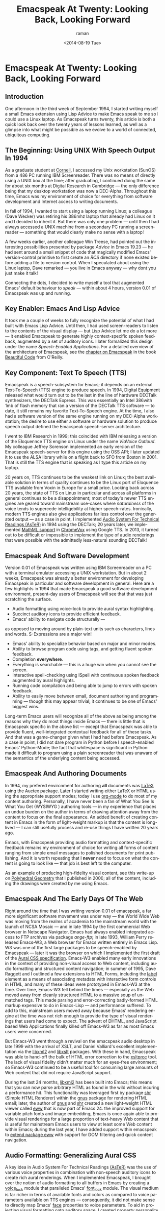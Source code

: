 * Emacspeak At Twenty: Looking Back, Looking Forward

** Introduction

One afternoon in  the third week of September 1994, 
I started writing myself a small Emacs extension using Lisp
Advice to make Emacs speak to me so I could use a Linux laptop. 
As Emacspeak turns twenty, this article is both a quick look back
over the twenty years of lessons learned, as well as a  glimpse
into what might be possible as we evolve to a  world of
connected, ubiquitous computing.

** The Beginning: Using UNIX With Speech Output In 1994

As a graduate student at [[http://www.cs.cornell.edu/info/people/raman/raman.html][Cornell]],  I accessed my Unix workstation
(SunOS) from a 486 PC running IBM Screenreader.  There was no
means of directly using a UNIX box at the time; after graduating,
I continued doing the same for about six months at Digital
Research in Cambridge   —   the only difference being that my
desktop workstation was now a DEC-Alpha. Throughout this time,
Emacs was my environment of choice for everything from software
development and Internet access to writing documents.


In fall of 1994, I wanted to start using a laptop running Linux;
a colleague (Dave Wecker) was retiring his 386mhz laptop that
already had Linux on it and I decided to inherit it. But there
was only one problem   —   until then I had always accessed a UNIX
machine from a secondary PC running a screenreader   —   something
that would clearly make no sense with a laptop!

A few weeks earlier, another colleague Win Treese, had pointed
out the interesting possibilities presented by package [[Advice][Advice]]
 in Emacs 19.23   —   he had sent around a
small snippet of code that magically modified Emacs'
version-control primitive to first create an /RCS/ directory if
none existed before adding a file to version control. When I
speculated about using the Linux laptop, Dave remarked   —   you
live in Emacs anyway   —   why dont you just make it talk!

Connecting the dots, I decided to write myself a tool that
augmented Emacs' default behaviour to /speak/   —   within about 4
hours, version 0.01 of Emacspeak was up and running.


** Key Enabler: Emacs And Lisp Advice

It took me a couple of weeks to fully recognize the potential of
what I had built with Emacs Lisp Advice. Until then, I had used
screen-readers to listen to the contents of the visual display
  —   but Lisp Advice let me do a lot more   —   it enabled Emacspeak
to generate highly context-specific spoken feedback, augmented by
a set of auditory icons. I later formalized this design under the
name [[Speech-Enabled Applications]]. For a detailed overview of the
architecture of Emacspeak, see the [[http://emacspeak.sourceforge.net/raman/publications/bc-emacspeak/publish-emacspeak-bc.html][chapter on Emacspeak]] in the
book [[http://emacspeak.blogspot.com/2007/07/emacspeak-and-beautiful-code.html][Beautiful Code]] from O'Reilly.

** Key Component: Text To Speech (TTS)

Emacspeak is a speech-subsystem for Emacs; it depends on an
external Text-To-Speech (TTS) engine to produce speech. In 1994,
Digital Equipment released what would turn out to be the last in
the line of hardware DECTalk synthesizers, the DECTalk
Express. This was essentially an Intel 386with 1mb of flash
memory that ran a version of the DECTalk TTS software   —   to
date, it still remains my favorite Text-To-Speech engine.
At the time,  I also had a software version of the same engine
running on my DEC-Alpha workstation;  the desire to use either a
software or hardware solution to produce speech output defined
the Emacspeak speech-server architecture.

I went to IBM Research in 1999; this coincided with IBM releasing
a version of the Eloquennce TTS engine on Linux under the name
/ViaVoice Outloud/. My colleague Jeffrey Sorenson implemented an
early version of the Emacspeak speech-server for this engine using
the OSS API; I later updated it to use the ALSA library while on
a flight back to SFO from Boston in 2001. That is still the TTS
engine that is speaking as I type this article on my laptop. 

20 years on, TTS continues to be the weakest link on Linux; the
best available solution in terms of quality continues to be the
Linux port of Eloquence TTS available from Voxin in Europe for a
small price. Looking back across 20 years, the state of TTS on
Linux in particular and across all platforms in general continues
to be a disappointment; most of today's newer TTS engines are
geared toward mainstream use-cases where /naturalness/ of the
voice tends to supercede intelligebility at higher
speech-rates. Ironically, modern TTS engines also give
applications far less control over the generated output   —   as a
case in point, I implemented [[http://www.cs.cornell.edu/home/raman/aster/demo.html][Audio System For Technical Readings
(AsTeR)]] in 1994 using the DECTalk; 20 years later, we implemented
[[http://allthingsd.com/20130604/t-v-ramans-audio-deja-vu-from-google-a-math-reading-system-for-the-web/][MathML support]] in [[http://www.chromevox.com/][ChromeVox]]  using Google TTS. In 2013, it turned
out to be difficult or impossible to implement the type of audio
renderings that were possible with the admittedly less-natural
sounding DECTalk!

** Emacspeak And Software Development 



Version 0.01 of Emacspeak was written using IBM Screenreader on
a PC with a terminal emulator accessing a UNIX  workstation. But
in about 2 weeks, Emacspeak was already a better  environment for
developing Emacspeak in particular and software development in
general.  Here are a few highlights  in 1994 that made Emacspeak
a good software development environment, present-day users of
Emacspeak will see that that was just scratching the surface.

  - Audio formatting using voice-lock to provide aural syntax
    highlighting.
  - Succinct auditory icons to provide efficient feedback.
  - Emacs' ability to navigate code structurally   — 
  as opposed to
    moving around by plain-text units such as characters, lines
    and words. S-Expressions are a major win!
  - Emacs' ability to specialize behavior based on major and
    minor modes.
  - Ability to browse program code using  tags, and getting
    fluent spoken feedback.
  - Completion *everywhere*.
  - Everything is searchable   —   this is a huge win when you
    cannot see the screen.
  - Interactive spell-checking using ISpell with continuous
    spoken feedback augmented by  aural highlights.
  - Running code compilation  and being able to jump to errors
    with spoken feedback.
  - Ability to easily move between email, document authoring and
    programming   —   though this may appear trivial, it continues
    to be one of Emacs' biggest wins.


Long-term Emacs users will recognize all of the above as  being
among the reasons why they do most things inside Emacs   —   there
is little that is Emacspeak specific in the above list   —   except
that Emacspeak was able to provide fluent, well-integrated
contextual feedback for all of these tasks. And that was a
game-changer given what I had had before Emacspeak. As a case in
point, I did not dare program in Python before  I speech-enabled
Emacs' Python-Mode; the fact that whitespace is significant in
Python made it difficult to program using a plain screenreader
that was unaware of the semantics of the underlying content being accessed.

** Emacspeak And Authoring Documents 

In 1994, my prefered environment for authoring *all* documents
was _LaTeX_ using the Auctex package. Later I started writing
either LaTeX or HTML using the appropriate support modes; today I
use _org-mode_ to do most of my content authoring. Personally, I
have never been a fan of What You See Is What You Get (WYSIWYG )
authoring tools   —   in my experience that places an undue burden
on the author in terms of drawing attention away from the content
to focus on the final appearance. An added benefit  of creating
content in Emacs in the form of light-weight markup  is that the
content is long-lived   —   I can still usefully process and re-use
things I have written 20 years ago.

Emacs, with Emacspeak providing audio formatting and
context-specific feedback remains my environment of choice for
writing all forms of content ranging from simple email messages
to polished documents for print publishing. And it is worth
repeating that I *never* need to focus on what the content is
going to look like   —   that job is best left to the computer.

As an example of producing high-fidelity visual content, see
this write-up on [[http://emacspeak.sourceforge.net/raman/publications/polyhedra/][Polyhedral Geometry]] that  I published in 2000;
all of the content, including the drawings were created by me
using Emacs. 

** Emacspeak And The Early Days Of The Web

Right around the time that I was writing version 0.01 of
emacspeak, a far more significant software movement was under way
  —   the World Wide Web was moving from the realms of academia to
the mainstream world with the launch of NCSA Mosaic   — 
  and in
late 1994 by the first commercial Web browser in Netscape
Navigator. Emacs had always enabled integrated access to FTP
archives via package /ange-ftp/; in late 1993, William Perry
released Emacs-W3, a Web browser for Emacs written entirely in
Emacs Lisp. W3 was one of the first large packages to be
speech-enabled by Emacspeak   —   later it was the browser on which
I implemented the first draft of the [[http://www.w3.org/TR/CSS2/aural.html][Aural CSS
specification]]. Emacs-W3 enabled many early innovations in the
context of providing non-visual access to Web content, including
audio formatting and structured content navigation; in summer of
1995, Dave Raggett and I outlined a few extensions to HTML Forms,
including the _label_ element as a means of associating metadata
with interactive form controls in HTML, and many of these ideas
were prototyped in Emacs-W3 at the time. Over time, Emacs-W3 fell
behind the times   —   especially as the Web moved away from
cleanly structured HTML to a massive soup of unmatched tags. This
made parsing and error-correcting badly-formed HTML markup
expensive to do in Emacs-Lisp  —  
and performance suffered. To add
to this, mainstream users moved away because Emacs' rendering
engine at the time was not rich enough to provide the type of
visual renderings that users had come to expect. The advent of
DHTML, and JavaScript based Web Applications finally killed off
Emacs-W3 as far as most Emacs users were concerned.

But Emacs-W3 went through a revival on the emacspeak audio
desktop in late 1999 with the arrival of XSLT, and Daniel
Valliard's excellent implementation via the _libxml2_ and
_libxslt_ packages. With these in hand, Emacspeak was able to
hand-off the bulk of HTML error correction to the _xsltproc_
tool. The lack of visual fidelity didn't matter much for an
eyes-free environment; so Emacs-W3 continued to be a useful tool
for consuming large amounts of Web content that did not require
JavaScript support.

During the last 24 months, _libxml2_ has been built into Emacs;
this means that you can now parse arbitrary HTML as found in the
wild without incuring a performance hit. This functionality was
leveraged first by package _shr_ (Simple HTML Renderer) within
the _gnus_ package for rendering HTML email; later, the author of
_gnus_ and _shr_ created a new light-weight HTML viewer called
_eww_ that is now part of Emacs 24. the improved support for
variable pitch fonts and image embedding, Emacs is once again
able to provide visual renderings for a large proportion of
text-heavy Web content that is useful for mainstream Emacs users
to view at least some Web content within Emacs; during the last
year, I have added support within emacspeak to [[http://emacspeak.blogspot.com/2014/05/emacspeak-eww-updates-for-complete.html][extend package
_eww_]] with support for DOM filtering and quick content
navigation.

** Audio Formatting: Generalizing Aural CSS 


A key idea in Audio System For Technical Readings [[http://www.cs.cornell.edu/home/raman/aster/aster-toplevel.html][(AsTeR)]] was the
use of various voice properties in combination with non-speech
auditory icons to create rich aural renderings. When I
implemented Emacspeak, I brought over the notion of audio
formatting to all buffers in Emacs by creating a _voice_lock_
module that paralleled Emacs' _font_lock_ module. The visual
medium is far richer in terms of available fonts and colors as
compared to voice parameters available on TTS engines  — 
consequently, it did not make sense to directly map Emacs' _face_
properties to voice parameters. To aid in projecting visual
formatting onto auditory space, I created property _personality_
analogous to Emacs' _face_ property that could be applied to
content displayed in Emacs; module _voice_lock_ applied that
property appropriately, and the Emacspeak core handled the
details of mapping personality values to the underlying TTS
engine. 

The values used in property _personality_ were abstract, i.e.,
they were independent of any given speech engine. Later in the
fall of 1995, I re-expressed these set of abstract voice
properties in terms of Aural CSS; the work was published as a
first draft toward the end of 1995, and implemented in Emacs-W3
in early 1996. Aural CSS was an appendix in the CSS-1.0
specification; later, it graduated to being its own module within
CSS-2.0.

Later in 1996, all of Emacs' _voice-lock_ functionality was
re-implemented in terms of Aural CSS; the implementation has
stood the test of time in that as I added support for more TTS
engines, I was  able to implement engine-specific mappings of
Aural-CSS values. This meant that the rest of Emacspeak could
define various types of voices for use in specific contexts
without having to worry about individual TTS engines.
Conceptually, property _personality_ can be thought of as holding
an _aural display list_  —   various parts of the system can
annotate pieces of text with relevant properties that finally get
rendered in the aggregate. 
This model also works well with the notion of Emacs overlays
where a moving overlay is used to temporarily highlight text that
has other context-specific properties applied to it.


Audio formatting as implemented in Emacspeak is extremely
effective when working with all types of content ranging from
richly structured mark-up documents (LaTeX, org-mode) and
formatted Web pages to program source code. Perceptually,
switching to audio formatted output feels like switching from a
black-and-white monitor to a rich color display. Today,
Emacspeak's audio formatted output is the only way I can
correctly write _else if_ vs _elsif_ in various programming
languages!

** Conversational Gestures For The Audio Desktop 

By 1996, Emacspeak was the only piece of adaptive technology I
used; in fall of 1995, I had moved to Adobe Systems from DEC
Research to focus on enhancing the Portable Document Format (PDF)
to make PDF content repurposable. Between 1996 and 1998, I was
primarily focused on electronic document formats  —   I took this
opportunity to step back and evaluate what I had built as an
auditory interface within Emacspeak. This retrospect proved
extremely useful in gaining a sense of perspective and led to
formalizing the high-level concept of /Conversational Gestures/
as a means of thinking about user interfaces.

By now, Emacspeak was a complete environment  —   I formalized
what it provided under the moniker /Complete Audio Desktop/. The
fully integrated user experience allowed me to move forward with
respect to defining interaction models that were highly optimized
to eyes-free interaction  —   as an example, see how Emacspeak
interfaces with modes like _dired_. Emacs' integration with
_ispell_ for spell checking, as well as its various completion
facilities ranging from minibuffer completion to other forms of
dynamic completion while typing text provided more opportunities
for creating innovative forms of eyes-free interaction. With
respect to what had gone before (and is still par for the course
as far as traditional screen-readers are concerned), these types
of highly dynamic interfaces present a challenge. For example,
consider handling a completion interface using a screen-reader
that is speaking the visual display. There is a significant
challenge in deciding /what to speak/ e.g., when presented with a
list of completions, the currently typed text, and the default
completion, which of these should you speak, and in what order?

The problem gets harder when you consider that the underlying
semantics of these items is generally not available from
examining the visual presentation in a consistent manner. By
having direct access to the underlying information being
presented, Emacspeak had a leg up with respect to addressing the
higher-level question  —   when you do have access to this
information, how to you present it effectively in an eyes-free
environment? For this and many other cases of dynamic
interaction, a combination of audio formatting, auditory icons,
and the ability to synthesize succinct messages from a
combination of information items  —   rather than having to
forcibly speak each item as it is rendered visually provided for
highly efficient eyes-free interaction. So in 1997, I went the
next step in asking  —   given access to the underlying
infromation, is it possible to build effective eyes-free
interaction to highly interactive tasks? I picked _Tetris_ as a
means of exploring this space, the result was an Emacspeak
extension to speech-enable module _tetris.el_. The details of
what was learnt were published as a paper in Assets 98, and
expanded as a chapter on Conversational Gestures in my book on
Auditory Interfaces; that book was in a sense a culmination of
stepping back and gaining a sense of perspective of what I had
build during this period. The work on Conversational Gestures
also helped in formalizing the abstract user interface layer that
formed part of the XForms work at the W3C.

Speech-enabling games for effective eyes-free interaction  has
proven highly educational. Interactive games are typically built to challenge
the user,  and if the eyes-free interface is inefficient,  you
just wont play the game —
 contrast this with a task that you *must* perform, where you're
likely to make do with a sub-optimal interface.  Over the years,
Emacspeak has come to include eyes-free interfaces to several
games including Tetris, SuDoKu, and of late the popular
2048-game. Each of these have in turn contributed to  enhancing
the interaction model in Emacspeak, and those innovations
typically make their way to the rest of the environment. 


** Accessing Media Streams 

Streaming real-time audio on the Internet became a reality with
the advent of RealAudio in 1994; soon there were a large number
of media streams available on the Internet ranging from music
streams to live radio stations. But there was an interesting
twist — for the most part, all of these media streams expected
one to look at the screen, even though the primary content was
purely audio (streaming video hadn't arrived yet!). Starting in
1996, Emacspeak started including a variety of eyes-free
front-ends for accessing media streams. Initially, this was
achieved by building a wrapper around _trplayer_ — a headless
version of RealPlayer; later I built Emacspeak module
_emacspeak-m-player_ for interfacing with package _mplayer_. A
key aspect of streaming media integration in emacspeak is that
one can launch and control streams without ever switching away
from one's primary task; thus, you can continue to type email or
edit code while seamlessly launching and controlling media
streams. Over the years, Emacspeak has come to integrate with
Emacs packages like _emms_ as well as providing wrappers for
_mplayer_ and _alsaplayer_ — collectively, these let you
efficiently launch all types of media streams, including
streaming video, without having to explicitly switch context.


In the mid-90's, Emacspeak started including a directory of media
links to some of the more popular radio stations — primarily as a
means of helping users getting started — Emacs' ability to
rapidly complete directory and file-names turned out to be the
most effective means of quickly launching everything from
streaming radio stations to audio books. And even beter — as the
Emacs community develops better and smarter ways of navigating
the filesystem using completions, e.g., package _ido_, these
types of actions become even more efficient!


** Social Web: EMail,Instant Messaging, Blogging  And Tweeting Using Open Protocols 

The ability to process large amounts of email and electronic news
has always been a feature of Emacs. I started using package _vm_
for email in 1990, along with _gnus_ for Usenet access many years
before developing Emacspeak. So these were the first major
packages that Emacspeak speech-enabled. Being able to access the
underlying data structures used to visually render email messages
and Usenet articles enabled Emacspeak to produce rich, succinct
auditory output — this vastly increased my ability to consume and
organize large amounts of information. Toward the turn of the
century, instant messaging arived in the mainstream — package
_tnt_ provided an Emacs implementation of a chat client that
could communicate with users on the then popular AOL Instant
Messenger platform. At the time, I worked at IBM Research, and
inspired by package _tnt_, I created an Emacs client called
_ChatterBox_ using the Lotus Sametime API — this enabled me to
communicate with colleagues at work from the comfort of
Emacs. Packages like _vm_, _gnus_, _tnt_ and _ChatterBox_ provide
an interesting example of how availability of a clean underlying
API to a specific service or content stream can encourage the
creation of efficient (and different) user interfaces. The
touchstone of such successful implementations is a simple test —
can the user of a specific interface tell if the person whom he
is communicating with is also using the same interface? In each
of the examples enumerated above, a user at one end of the
communication chain cannot tell, and in fact shouldn't be able to
tell what client the user at the other end is using. Contrast
this with closed services that have an inherent /lock-in/ model
e.g., proprietary word processors that use undocumented
serialization formats — for a fun read, see this write-up on
[[http://emacspeak.sourceforge.net/publications/colored-paper.html][Universe Of Fancy Colored Paper]].


Today, my personal choice for instant messaging is the open
Jabber platform. I connect to Jabber via Emacs package
_emacs-jabber_ and with Emacspeak providing a light-weight
wrapper for generating the eyes-free interface, I can communicate
seamlessly with colleagues and friends around the world.

As the Web evolved to encompass ever-increasing swathes of
communication functionality that had already been available on
the Internet, we saw the world move from Usenet groups to _Blogs_
— I remember initially dismissing the blogging phenomenon as just
a re-invention of Usenet in the early days. Howeverm mainstream
users flocked to Blogging, and I later realized that blogging as
a publishing platform brought along interesting features that
made communicating and publishing information *much* easier. In
2005, I joined Google; during the winter holidays that year, I
implemented a light-weight client for Blogger that became the
start of Emacs package _g-client_ — this package provides Emacs
wrappers for Google services that provide a RESTful API.

** The RESTful Web:  Web Wizards And URL Templates For Faster Access

Today, the Web, based on URLs and HTTP-style protocols is widely
recognized as a platform in its own right. This platform emerged
over time — to me, Web APIs arrived in the late 90's when I
observed the following with respect  to my own usage on many
popular sites:

  1. I opened a Web page that took a while to load (remember,  I
     was still using Emacs/W3),
  2. I then searched through the page to find a form-field that
     I filled out, e.g. start and end destinations,
  3. I hit _submit_, and once again waited for a heavy-weight
     HTML page to load,
  4.  And finally, I hunted through the rendered content to find
      what I was looking for.

This pattern repeated across a wide-range of interactive Web
sites ranging from AltaVista for search (this was pre-Google for
real), Yahoo Maps for directions, and Amazon for product searches
to name but a few. So I decided to automate away the pain by
creating Emacspeak module _emacspeak-websearch_
that  did the following: 

  1. Prompt via the minibuffer for the requisite fields,
  2. Consed up an HTTP GET URL,
  3. Retrieved this URL,
  4. And filtered out the specific portion of the HTML  DOM that
     held the  generated response.

Notice that the above implementation hard-wires the CGI parameter
names used by a given Web application into the code implemented
in module _emacspeak-websearch_ — REST as a design pattern had
not yet been recognized, leave alone formalized, and module
_emacspeak-websearch_ was initially decryed as being fragile.

However, over time, the CGI parameter names remained fixed — the
 only things that have required updating in the Emacspeak
 code-base are the content filtering rules that extract the
 response — for popular services, this has averaged about one to
 two times a year.


I later codified these filtering rules in terms of XPath, and
also integrated XSLT-based pre-processing of incoming HTML
content before it got handed off to Emacs/W3 — and yes,
Emacs/Advice once again came in handy with respect to injecting
XSLT pre-processing into Emacs/W3!

Later, in early 2000, I created companion module
_emacspeak-url-templates_ — partially inspired by Emacs'
_webjump_ module.
URL templates in Emacspeak leveraged the now recognized REST
interaction pattern to provide a large collection of Web widgets
that could be quickly invoked to provide rapid access to the
right pieces of information on the Web.

The final icing on the cake was the arrival of RSS and Atom feeds
and the consequent deep-linking into content-rich sites 
— this meant that Emacspeak could  provide audio renderings of
content-rich sites without having to deal with complex visual navigation!



** Leveraging Computational Tools: From R To IPython Notebooks 



** Integrating With Window Managers: SawFish And StumpWM


** Bookshare, Calibre And Epub: Ubiquitous Access To Books 




** Mashing It Up: Leveraging Evolving Web APIs

** References 

  - [[http://emacspeak.sourceforge.net/raman/aui/aui.html][Auditory User Interfaces]]::  Klewer Publishing, 1997.
  - Advice  ::   An Emacs Lisp package by    [[http://www.isi.edu/~hans/][Hans Chalupsky]] that
                 became part of Emacs 19.23.
  - [[http://emacspeak.blogspot.com/2007/07/emacspeak-and-beautiful-code.html][Beautiful Code]] :: An overview of the Emacspeak architecture.
  - <<[[http://emacspeak.sourceforge.net/raman/publications/chi96-emacspeak/][Speech-Enabled Applications>>]] :: Emacspeak at CHI 1996.
  - EWW :: Emacspeak  [[http://emacspeak.blogspot.com/2014/05/emacspeak-eww-updates-for-complete.html][extends EWW ]].


   
** Conclusion 

#+TITLE: Emacspeak At Twenty: Looking Back, Looking Forward
#+DATE: <2014-08-19 Tue>
#+AUTHOR: raman
#+EMAIL: raman@google.com
#+OPTIONS: ':nil *:t -:t ::t <:t H:3 \n:nil ^:t arch:headline
#+OPTIONS: author:t c:nil creator:comment d:(not "LOGBOOK")
#+OPTIONS: date:t e:t email:nil f:t inline:t num:t p:nil pri:nil
#+OPTIONS: stat:t tags:t tasks:t tex:t timestamp:t toc:t todo:t
#+OPTIONS: |:t
#+CREATOR: Emacs 24.4.50.1 (Org mode 8.2.6)
#+DESCRIPTION:
#+EXCLUDE_TAGS: noexport
#+KEYWORDS:
#+LANGUAGE: en
#+SELECT_TAGS: export

#+OPTIONS: html-link-use-abs-url:nil html-postamble:auto
#+OPTIONS: html-preamble:t html-scripts:t html-style:t
#+OPTIONS: html5-fancy:nil tex:t
#+CREATOR: <a href="http://www.gnu.org/software/emacs/">Emacs</a> 24.4.50.1 (<a href="http://orgmode.org">Org</a> mode 8.2.6)
#+HTML_CONTAINER: div
#+HTML_DOCTYPE: xhtml-strict
#+HTML_HEAD:
#+HTML_HEAD_EXTRA:
#+HTML_LINK_HOME:
#+HTML_LINK_UP:
#+HTML_MATHJAX:
#+INFOJS_OPT:
#+LATEX_HEADER:
